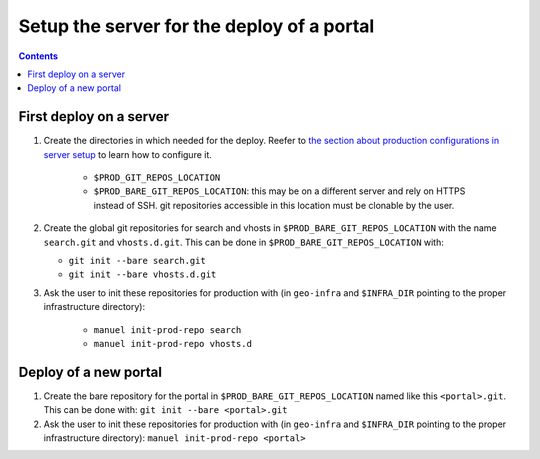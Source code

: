 Setup the server for the deploy of a portal
===========================================

.. contents::


First deploy on a server
------------------------

#. Create the directories in which needed for the deploy. Reefer to `the section about production configurations in server setup <./server-setup.html#production-configurations>`__ to learn how to configure it.

    - ``$PROD_GIT_REPOS_LOCATION``
    - ``$PROD_BARE_GIT_REPOS_LOCATION``: this may be on a different server and rely on HTTPS instead of SSH. git repositories accessible in this location must be clonable by the user.

#. Create the global git repositories for search and vhosts in ``$PROD_BARE_GIT_REPOS_LOCATION`` with the name ``search.git`` and ``vhosts.d.git``. This can be done in ``$PROD_BARE_GIT_REPOS_LOCATION`` with:

   - ``git init --bare search.git``
   - ``git init --bare vhosts.d.git``

#. Ask the user to init these repositories for production with (in ``geo-infra`` and ``$INFRA_DIR`` pointing to the proper infrastructure directory):

    - ``manuel init-prod-repo search``
    - ``manuel init-prod-repo vhosts.d``


Deploy of a new portal
----------------------

#. Create the bare repository for the portal in ``$PROD_BARE_GIT_REPOS_LOCATION`` named like this ``<portal>.git``. This can be done with: ``git init --bare <portal>.git``
#. Ask the user to init these repositories for production with (in ``geo-infra`` and ``$INFRA_DIR`` pointing to the proper infrastructure directory): ``manuel init-prod-repo <portal>``
